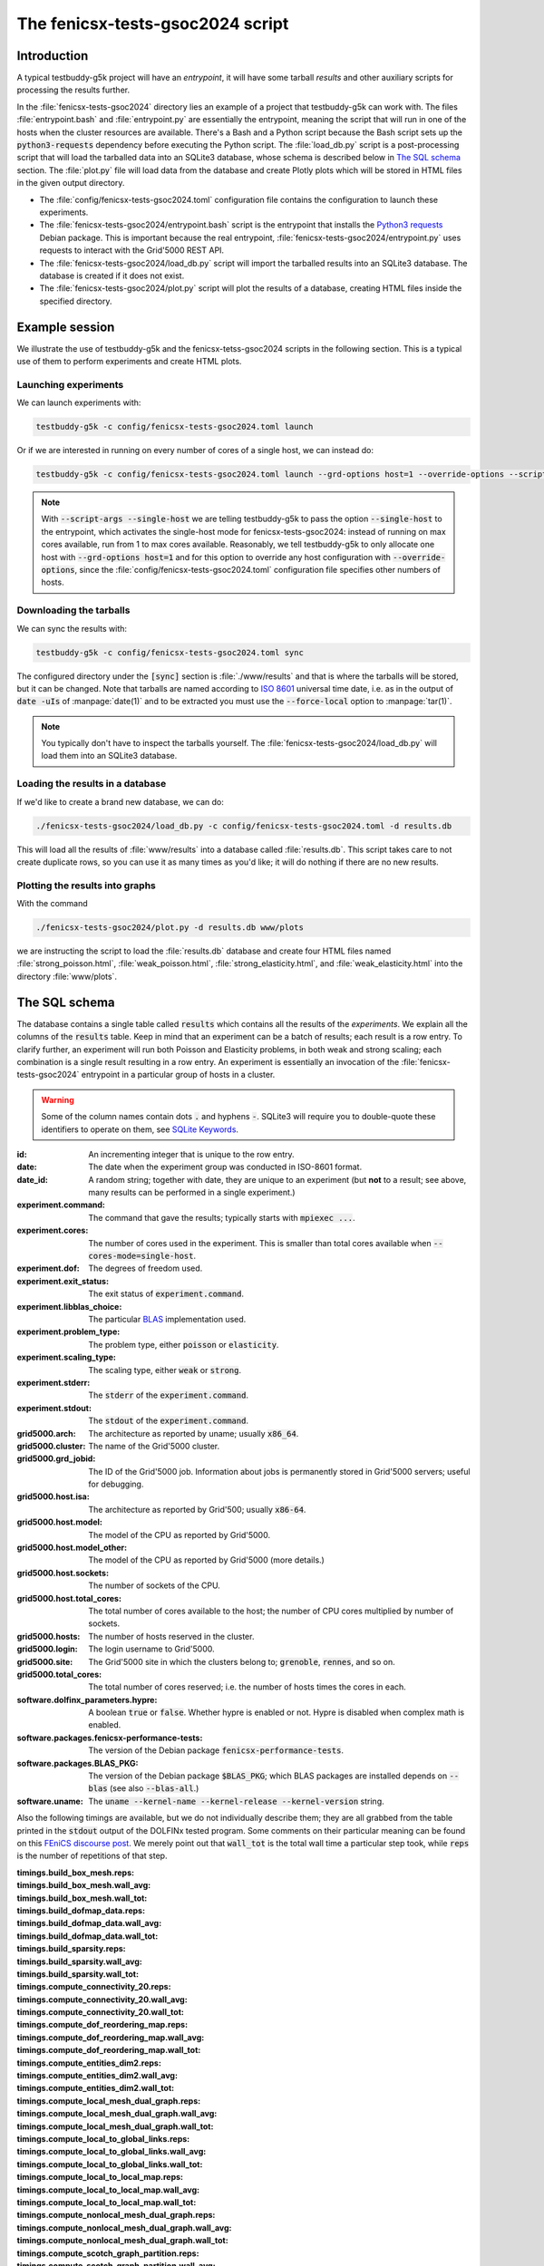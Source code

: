 The fenicsx-tests-gsoc2024 script
=================================

Introduction
------------

A typical testbuddy-g5k project will have an *entrypoint*, it will have some tarball *results* and other auxiliary scripts for processing the results further.

In the :file:`fenicsx-tests-gsoc2024` directory lies an example of a project that testbuddy-g5k can work with. The files :file:`entrypoint.bash` and :file:`entrypoint.py` are essentially the entrypoint, meaning the script that will run in one of the hosts when the cluster resources are available. There's a Bash and a Python script because the Bash script sets up the :code:`python3-requests` dependency before executing the Python script. The :file:`load_db.py` script is a post-processing script that will load the tarballed data into an SQLite3 database, whose schema is described below in `The SQL schema`_ section. The :file:`plot.py` file will load data from the database and create Plotly plots which will be stored in HTML files in the given output directory.

- The :file:`config/fenicsx-tests-gsoc2024.toml` configuration file contains the configuration to launch these experiments.
- The :file:`fenicsx-tests-gsoc2024/entrypoint.bash` script is the entrypoint that installs the `Python3 requests <https://requests.readthedocs.io/en/latest/>`_ Debian package. This is important because the real entrypoint, :file:`fenicsx-tests-gsoc2024/entrypoint.py` uses requests to interact with the Grid'5000 REST API.
- The :file:`fenicsx-tests-gsoc2024/load_db.py` script will import the tarballed results into an SQLite3 database. The database is created if it does not exist.
- The :file:`fenicsx-tests-gsoc2024/plot.py` script will plot the results of a database, creating HTML files inside the specified directory.

Example session
---------------

We illustrate the use of testbuddy-g5k and the fenicsx-tetss-gsoc2024 scripts in the following section. This is a typical use of them to perform experiments and create HTML plots.

Launching experiments
~~~~~~~~~~~~~~~~~~~~~

We can launch experiments with:

.. code-block:: sh

   testbuddy-g5k -c config/fenicsx-tests-gsoc2024.toml launch

Or if we are interested in running on every number of cores of a single host, we can instead do:

.. code-block:: sh

   testbuddy-g5k -c config/fenicsx-tests-gsoc2024.toml launch --grd-options host=1 --override-options --script-args --single-host

.. note::

   With :code:`--script-args --single-host` we are telling testbuddy-g5k to pass the option :code:`--single-host` to the entrypoint, which activates the single-host mode for fenicsx-tests-gsoc2024: instead of running on max cores available, run from 1 to max cores available. Reasonably, we tell testbuddy-g5k to only allocate one host with :code:`--grd-options host=1` and for this option to override any host configuration with :code:`--override-options`, since the :file:`config/fenicsx-tests-gsoc2024.toml` configuration file specifies other numbers of hosts.


Downloading the tarballs
~~~~~~~~~~~~~~~~~~~~~~~~

We can sync the results with:

.. code-block:: sh

   testbuddy-g5k -c config/fenicsx-tests-gsoc2024.toml sync

The configured directory under the :code:`[sync]` section is :file:`./www/results` and that is where the tarballs will be stored, but it can be changed. Note that tarballs are named according to `ISO 8601 <https://en.wikipedia.org/wiki/ISO_8601>`_ universal time date, i.e. as in the output of :code:`date -uIs` of :manpage:`date(1)` and to be extracted you must use the :code:`--force-local` option to :manpage:`tar(1)`.

.. note::

   You typically don't have to inspect the tarballs yourself. The :file:`fenicsx-tests-gsoc2024/load_db.py` will load them into an SQLite3 database.

Loading the results in a database
~~~~~~~~~~~~~~~~~~~~~~~~~~~~~~~~~

If we'd like to create a brand new database, we can do:

.. code-block:: sh

   ./fenicsx-tests-gsoc2024/load_db.py -c config/fenicsx-tests-gsoc2024.toml -d results.db

This will load all the results of :file:`www/results` into a database called :file:`results.db`. This script takes care to not create duplicate rows, so you can use it as many times as you'd like; it will do nothing if there are no new results.

Plotting the results into graphs
~~~~~~~~~~~~~~~~~~~~~~~~~~~~~~~~

With the command

.. code-block:: sh

   ./fenicsx-tests-gsoc2024/plot.py -d results.db www/plots

we are instructing the script to load the :file:`results.db` database and create four HTML files named :file:`strong_poisson.html`, :file:`weak_poisson.html`, :file:`strong_elasticity.html`, and :file:`weak_elasticity.html` into the directory :file:`www/plots`.


The SQL schema
--------------

The database contains a single table called :code:`results` which contains all the results of the *experiments*. We explain all the columns of the :code:`results` table. Keep in mind that an experiment can be a batch of results;  each result is a row entry. To clarify further, an experiment will run both Poisson and Elasticity problems, in both weak and strong scaling; each combination is a single result resulting in a row entry. An experiment is essentially an invocation of the :file:`fenicsx-tests-gsoc2024` entrypoint in a particular group of hosts in a cluster.

.. warning::
   Some of the column names contain dots :code:`.` and hyphens :code:`-`. SQLite3 will require you to double-quote these identifiers to operate on them, see `SQLite Keywords <https://sqlite.org/lang_keywords.html>`_. 

:id: An incrementing integer that is unique to the row entry.
:date: The date when the experiment group was conducted in ISO-8601 format.
:date_id: A random string; together with date, they are unique to an experiment (but **not** to a result; see above, many results can be performed in a single experiment.)
:experiment.command: The command that gave the results; typically starts with :code:`mpiexec ...`.
:experiment.cores: The number of cores used in the experiment. This is smaller than total cores available when :code:`--cores-mode=single-host`.
:experiment.dof: The degrees of freedom used.
:experiment.exit_status: The exit status of :code:`experiment.command`.
:experiment.libblas_choice: The particular `BLAS <https://en.wikipedia.org/wiki/Basic_Linear_Algebra_Subprograms>`_ implementation used.
:experiment.problem_type: The problem type, either :code:`poisson` or :code:`elasticity`.
:experiment.scaling_type: The scaling type, either :code:`weak` or :code:`strong`.
:experiment.stderr: The :code:`stderr` of the :code:`experiment.command`.
:experiment.stdout: The :code:`stdout` of the :code:`experiment.command`.
:grid5000.arch: The architecture as reported by uname; usually :code:`x86_64`.
:grid5000.cluster: The name of the Grid'5000 cluster.
:grid5000.grd_jobid: The ID of the Grid'5000 job. Information about jobs is permanently stored in Grid'5000 servers; useful for debugging.
:grid5000.host.isa: The architecture as reported by Grid'500; usually :code:`x86-64`.
:grid5000.host.model: The model of the CPU as reported by Grid'5000.
:grid5000.host.model_other: The model of the CPU as reported by Grid'5000 (more details.)
:grid5000.host.sockets: The number of sockets of the CPU.
:grid5000.host.total_cores: The total number of cores available to the host; the number of CPU cores multiplied by number of sockets.
:grid5000.hosts: The number of hosts reserved in the cluster.
:grid5000.login: The login username to Grid'5000.
:grid5000.site: The Grid'5000 site in which the clusters belong to; :code:`grenoble`, :code:`rennes`, and so on.
:grid5000.total_cores: The total number of cores reserved; i.e. the number of hosts times the cores in each.
:software.dolfinx_parameters.hypre: A boolean :code:`true` or :code:`false`. Whether hypre is enabled or not. Hypre is disabled when complex math is enabled.
:software.packages.fenicsx-performance-tests: The version of the Debian package :code:`fenicsx-performance-tests`.
:software.packages.BLAS_PKG: The version of the Debian package :code:`$BLAS_PKG`; which BLAS packages are installed depends on :code:`--blas` (see also :code:`--blas-all`.)
:software.uname: The :code:`uname --kernel-name --kernel-release --kernel-version` string.

Also the following timings are available, but we do not individually describe them; they are all grabbed from the table printed in the :code:`stdout` output of the DOLFINx tested program. Some comments on their particular meaning can be found on this `FEniCS discourse post <https://fenicsproject.discourse.group/t/understanding-the-timings-of-performance-tests/14751/7>`_. We merely point out that :code:`wall_tot` is the total wall time a particular step took, while :code:`reps` is the number of repetitions of that step.

:timings.build_box_mesh.reps: 
:timings.build_box_mesh.wall_avg:
:timings.build_box_mesh.wall_tot:
:timings.build_dofmap_data.reps:
:timings.build_dofmap_data.wall_avg:
:timings.build_dofmap_data.wall_tot:
:timings.build_sparsity.reps:
:timings.build_sparsity.wall_avg:
:timings.build_sparsity.wall_tot:
:timings.compute_connectivity_20.reps:
:timings.compute_connectivity_20.wall_avg:
:timings.compute_connectivity_20.wall_tot:
:timings.compute_dof_reordering_map.reps:
:timings.compute_dof_reordering_map.wall_avg:
:timings.compute_dof_reordering_map.wall_tot:
:timings.compute_entities_dim2.reps:
:timings.compute_entities_dim2.wall_avg:
:timings.compute_entities_dim2.wall_tot:
:timings.compute_local_mesh_dual_graph.reps:
:timings.compute_local_mesh_dual_graph.wall_avg:
:timings.compute_local_mesh_dual_graph.wall_tot:
:timings.compute_local_to_global_links.reps:
:timings.compute_local_to_global_links.wall_avg:
:timings.compute_local_to_global_links.wall_tot:
:timings.compute_local_to_local_map.reps:
:timings.compute_local_to_local_map.wall_avg:
:timings.compute_local_to_local_map.wall_tot:
:timings.compute_nonlocal_mesh_dual_graph.reps:
:timings.compute_nonlocal_mesh_dual_graph.wall_avg:
:timings.compute_nonlocal_mesh_dual_graph.wall_tot:
:timings.compute_scotch_graph_partition.reps:
:timings.compute_scotch_graph_partition.wall_avg:
:timings.compute_scotch_graph_partition.wall_tot:
:timings.distribute_nodes_to_ranks.reps:
:timings.distribute_nodes_to_ranks.wall_avg:
:timings.distribute_nodes_to_ranks.wall_tot:
:timings.distribute_rowwise.reps:
:timings.distribute_rowwise.wall_avg:
:timings.distribute_rowwise.wall_tot:
:timings.gibbs_poole_stockmeyer_ordering.reps:
:timings.gibbs_poole_stockmeyer_ordering.wall_avg:
:timings.gibbs_poole_stockmeyer_ordering.wall_tot:
:timings.gps_create_level_structure.reps:
:timings.gps_create_level_structure.wall_avg:
:timings.gps_create_level_structure.wall_tot:
:timings.init_dofmap_from_element_dofmap.reps:
:timings.init_dofmap_from_element_dofmap.wall_avg:
:timings.init_dofmap_from_element_dofmap.wall_tot:
:timings.init_logging.reps:
:timings.init_logging.wall_avg:
:timings.init_logging.wall_tot:
:timings.init_mpi.reps:
:timings.init_mpi.wall_avg:
:timings.init_mpi.wall_tot:
:timings.init_petsc.reps:
:timings.init_petsc.wall_avg:
:timings.init_petsc.wall_tot:
:timings.petsc_krylov_solver.reps:
:timings.petsc_krylov_solver.wall_avg:
:timings.petsc_krylov_solver.wall_tot:
:timings.scotch_dgraphbuild.reps:
:timings.scotch_dgraphbuild.wall_avg:
:timings.scotch_dgraphbuild.wall_tot:
:timings.scotch_dgraphpart.reps:
:timings.scotch_dgraphpart.wall_avg:
:timings.scotch_dgraphpart.wall_tot:
:timings.sparsitypattern_finalize.reps:
:timings.sparsitypattern_finalize.wall_avg:
:timings.sparsitypattern_finalize.wall_tot:
:timings.topology_create.reps:
:timings.topology_create.wall_avg:
:timings.topology_create.wall_tot:
:timings.topology_shared_index_ownership.reps:
:timings.topology_shared_index_ownership.wall_avg:
:timings.topology_shared_index_ownership.wall_tot:
:timings.topology_vertex_groups.reps:
:timings.topology_vertex_groups.wall_avg:
:timings.topology_vertex_groups.wall_tot:
:timings.zzz_assemble_matrix.reps:
:timings.zzz_assemble_matrix.wall_avg:
:timings.zzz_assemble_matrix.wall_tot:
:timings.zzz_assemble_vector.reps:
:timings.zzz_assemble_vector.wall_avg:
:timings.zzz_assemble_vector.wall_tot:
:timings.zzz_create_boundary_conditions.reps:
:timings.zzz_create_boundary_conditions.wall_avg:
:timings.zzz_create_boundary_conditions.wall_tot:
:timings.zzz_create_facets_connectivity.reps:
:timings.zzz_create_facets_connectivity.wall_avg:
:timings.zzz_create_facets_connectivity.wall_tot:
:timings.zzz_create_forms.reps:
:timings.zzz_create_forms.wall_avg:
:timings.zzz_create_forms.wall_tot:
:timings.zzz_create_mesh.reps:
:timings.zzz_create_mesh.wall_avg:
:timings.zzz_create_mesh.wall_tot:
:timings.zzz_create_nearnullspace.reps:
:timings.zzz_create_nearnullspace.wall_avg:
:timings.zzz_create_nearnullspace.wall_tot:
:timings.zzz_create_rhs_function.reps:
:timings.zzz_create_rhs_function.wall_avg:
:timings.zzz_create_rhs_function.wall_tot:
:timings.zzz_functionspace.reps:
:timings.zzz_functionspace.wall_avg:
:timings.zzz_functionspace.wall_tot:
:timings.zzz_solve.reps:
:timings.zzz_solve.wall_avg:
:timings.zzz_solve.wall_tot:

Finally there is a schema version, currently set at :code:`1.0`.

:version: 1.0, the schema version. If the schema changes, this version will change.
